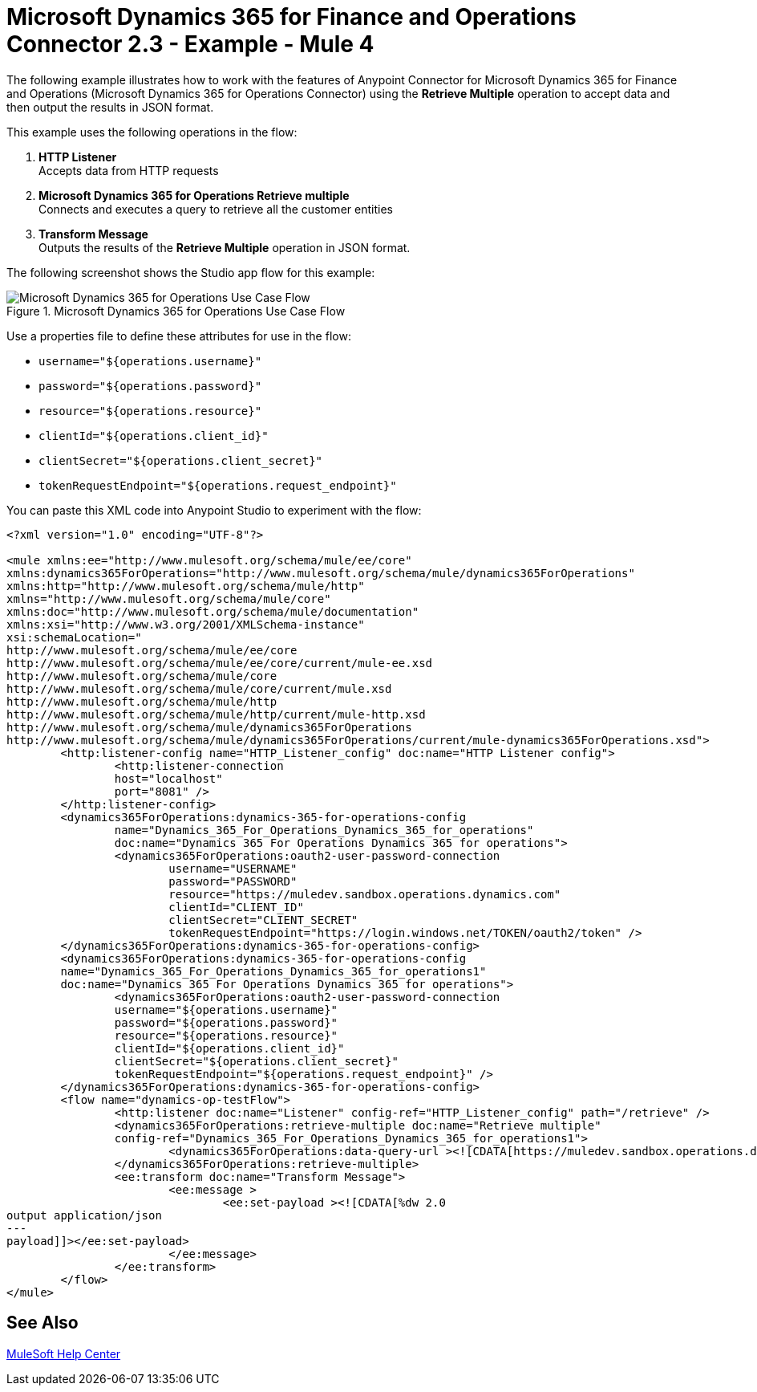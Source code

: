 = Microsoft Dynamics 365 for Finance and Operations Connector 2.3 - Example - Mule 4

The following example illustrates how to work with the features of Anypoint Connector for Microsoft Dynamics 365 for Finance and Operations (Microsoft Dynamics 365 for Operations Connector) using the *Retrieve Multiple* operation to accept data and then output the results in JSON format.

This example uses the following operations in the flow:

. *HTTP Listener* +
Accepts data from HTTP requests
. *Microsoft Dynamics 365 for Operations Retrieve multiple* +
Connects and executes a query to retrieve all the customer entities
. *Transform Message*  +
Outputs the results of the *Retrieve Multiple* operation in JSON format.

The following screenshot shows the Studio app flow for this example:

.Microsoft Dynamics 365 for Operations Use Case Flow
image::microsoft-365-ops-studio-use-case.png[Microsoft Dynamics 365 for Operations Use Case Flow]

Use a properties file to define these attributes for use in the flow:

* `username="${operations.username}"`
* `password="${operations.password}"`
* `resource="${operations.resource}"`
* `clientId="${operations.client_id}"`
* `clientSecret="${operations.client_secret}"`
* `tokenRequestEndpoint="${operations.request_endpoint}"`

You can paste this XML code into Anypoint Studio to experiment with the flow:

[source,xml,linenums]
----
<?xml version="1.0" encoding="UTF-8"?>

<mule xmlns:ee="http://www.mulesoft.org/schema/mule/ee/core"
xmlns:dynamics365ForOperations="http://www.mulesoft.org/schema/mule/dynamics365ForOperations"
xmlns:http="http://www.mulesoft.org/schema/mule/http"
xmlns="http://www.mulesoft.org/schema/mule/core"
xmlns:doc="http://www.mulesoft.org/schema/mule/documentation"
xmlns:xsi="http://www.w3.org/2001/XMLSchema-instance"
xsi:schemaLocation="
http://www.mulesoft.org/schema/mule/ee/core
http://www.mulesoft.org/schema/mule/ee/core/current/mule-ee.xsd
http://www.mulesoft.org/schema/mule/core
http://www.mulesoft.org/schema/mule/core/current/mule.xsd
http://www.mulesoft.org/schema/mule/http
http://www.mulesoft.org/schema/mule/http/current/mule-http.xsd
http://www.mulesoft.org/schema/mule/dynamics365ForOperations
http://www.mulesoft.org/schema/mule/dynamics365ForOperations/current/mule-dynamics365ForOperations.xsd">
	<http:listener-config name="HTTP_Listener_config" doc:name="HTTP Listener config">
		<http:listener-connection
		host="localhost"
		port="8081" />
	</http:listener-config>
	<dynamics365ForOperations:dynamics-365-for-operations-config
		name="Dynamics_365_For_Operations_Dynamics_365_for_operations"
		doc:name="Dynamics 365 For Operations Dynamics 365 for operations">
		<dynamics365ForOperations:oauth2-user-password-connection
			username="USERNAME"
			password="PASSWORD"
			resource="https://muledev.sandbox.operations.dynamics.com"
			clientId="CLIENT_ID"
			clientSecret="CLIENT_SECRET"
			tokenRequestEndpoint="https://login.windows.net/TOKEN/oauth2/token" />
	</dynamics365ForOperations:dynamics-365-for-operations-config>
	<dynamics365ForOperations:dynamics-365-for-operations-config
	name="Dynamics_365_For_Operations_Dynamics_365_for_operations1"
	doc:name="Dynamics 365 For Operations Dynamics 365 for operations">
		<dynamics365ForOperations:oauth2-user-password-connection
		username="${operations.username}"
		password="${operations.password}"
		resource="${operations.resource}"
		clientId="${operations.client_id}"
		clientSecret="${operations.client_secret}"
		tokenRequestEndpoint="${operations.request_endpoint}" />
	</dynamics365ForOperations:dynamics-365-for-operations-config>
	<flow name="dynamics-op-testFlow">
		<http:listener doc:name="Listener" config-ref="HTTP_Listener_config" path="/retrieve" />
		<dynamics365ForOperations:retrieve-multiple doc:name="Retrieve multiple"
		config-ref="Dynamics_365_For_Operations_Dynamics_365_for_operations1">
			<dynamics365ForOperations:data-query-url ><![CDATA[https://muledev.sandbox.operations.dynamics.com/data/Customers]]></dynamics365ForOperations:data-query-url>
		</dynamics365ForOperations:retrieve-multiple>
		<ee:transform doc:name="Transform Message">
			<ee:message >
				<ee:set-payload ><![CDATA[%dw 2.0
output application/json
---
payload]]></ee:set-payload>
			</ee:message>
		</ee:transform>
	</flow>
</mule>
----

== See Also

https://help.mulesoft.com[MuleSoft Help Center]
